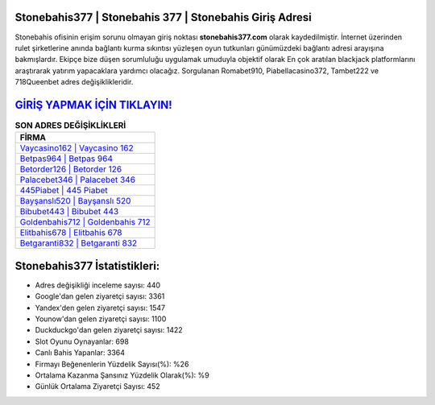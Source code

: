 ﻿Stonebahis377 | Stonebahis 377 | Stonebahis Giriş Adresi
===================================

.. image:: images/stonebahis-giris.jpg
   :width: 600
   
Stonebahis ofisinin erişim sorunu olmayan giriş noktası **stonebahis377.com** olarak kaydedilmiştir. İnternet üzerinden rulet şirketlerine anında bağlantı kurma sıkıntısı yüzleşen oyun tutkunları günümüzdeki bağlantı adresi arayışına bakmışlardır. Ekipçe bize düşen sorumluluğu uygulamak umuduyla objektif olarak En çok aratılan blackjack platformlarını araştırarak yatırım yapacaklara yardımcı olacağız. Sorgulanan Romabet910, Piabellacasino372, Tambet222 ve 718Queenbet adres değişiklikleridir.

`GİRİŞ YAPMAK İÇİN TIKLAYIN! <https://uclck.me/gonow>`_
==============

.. list-table:: **SON ADRES DEĞİŞİKLİKLERİ**
   :widths: 100
   :header-rows: 1

   * - FİRMA
   * - `Vaycasino162 | Vaycasino 162 <vaycasino162-vaycasino-162-vaycasino-giris-adresi.html>`_
   * - `Betpas964 | Betpas 964 <betpas964-betpas-964-betpas-giris-adresi.html>`_
   * - `Betorder126 | Betorder 126 <betorder126-betorder-126-betorder-giris-adresi.html>`_	 
   * - `Palacebet346 | Palacebet 346 <palacebet346-palacebet-346-palacebet-giris-adresi.html>`_	 
   * - `445Piabet | 445 Piabet <445piabet-445-piabet-piabet-giris-adresi.html>`_ 
   * - `Bayşanslı520 | Bayşanslı 520 <baysansli520-baysansli-520-baysansli-giris-adresi.html>`_
   * - `Bibubet443 | Bibubet 443 <bibubet443-bibubet-443-bibubet-giris-adresi.html>`_	 
   * - `Goldenbahis712 | Goldenbahis 712 <goldenbahis712-goldenbahis-712-goldenbahis-giris-adresi.html>`_
   * - `Elitbahis678 | Elitbahis 678 <elitbahis678-elitbahis-678-elitbahis-giris-adresi.html>`_
   * - `Betgaranti832 | Betgaranti 832 <betgaranti832-betgaranti-832-betgaranti-giris-adresi.html>`_
	 
Stonebahis377 İstatistikleri:
===================================	 
* Adres değişikliği inceleme sayısı: 440
* Google'dan gelen ziyaretçi sayısı: 3361
* Yandex'den gelen ziyaretçi sayısı: 1547
* Younow'dan gelen ziyaretçi sayısı: 1100
* Duckduckgo'dan gelen ziyaretçi sayısı: 1422
* Slot Oyunu Oynayanlar: 698
* Canlı Bahis Yapanlar: 3364
* Firmayı Beğenenlerin Yüzdelik Sayısı(%): %26
* Ortalama Kazanma Şansınız Yüzdelik Olarak(%): %9
* Günlük Ortalama Ziyaretçi Sayısı: 452
